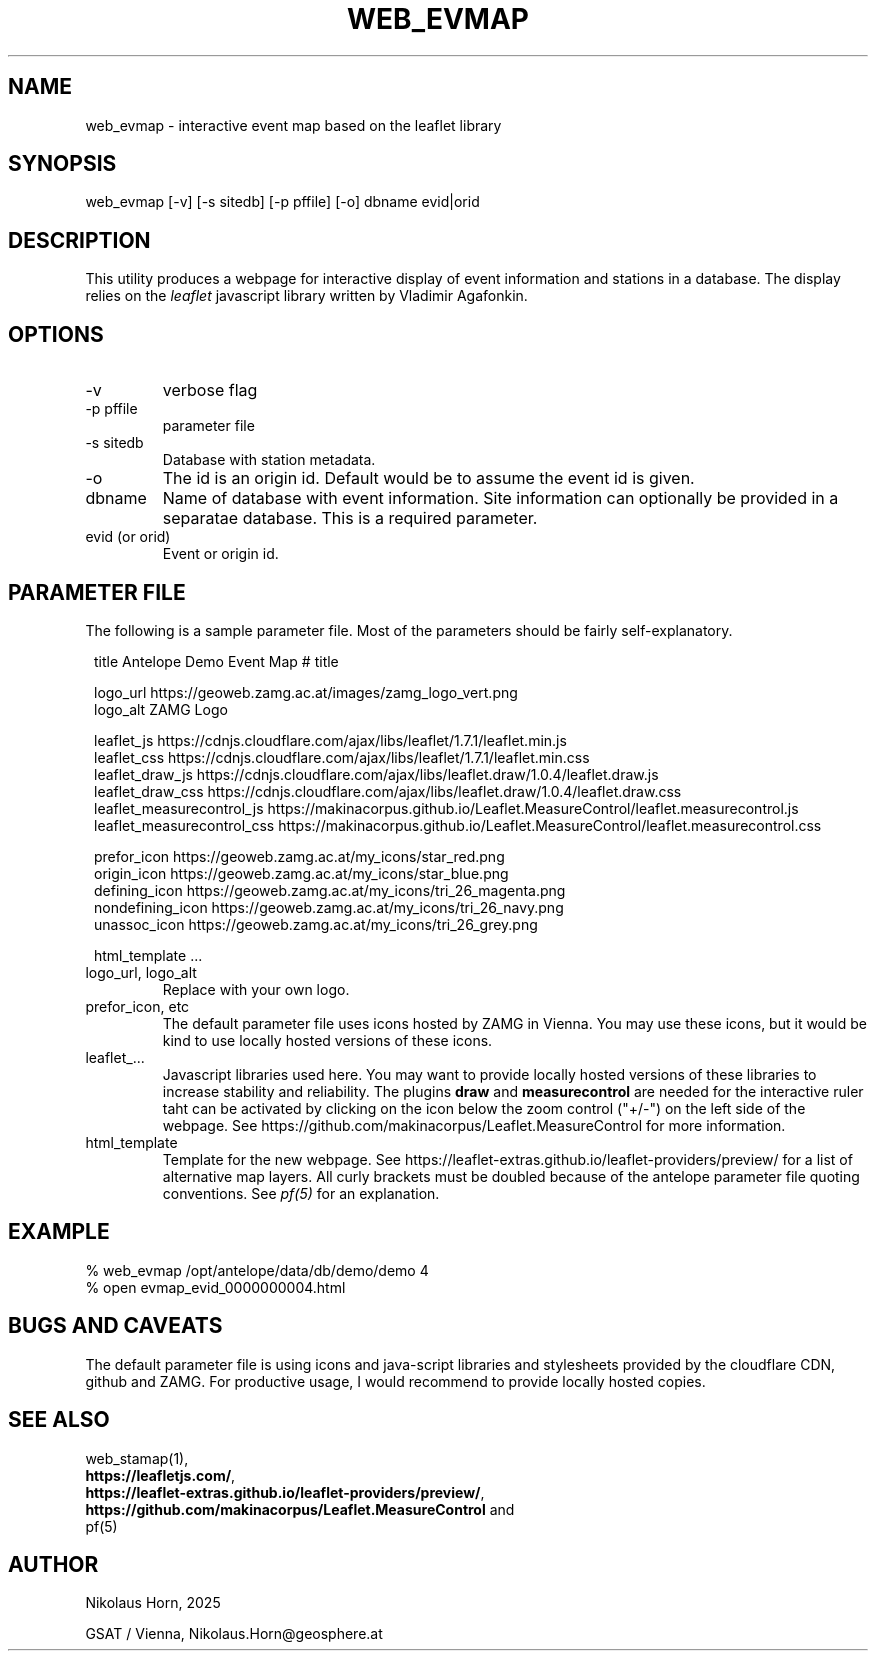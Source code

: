 .TH WEB_EVMAP 1 
.SH NAME
web_evmap \- interactive event map based on the leaflet library
.SH SYNOPSIS
.nf
web_evmap [-v] [-s sitedb] [-p pffile] [-o] dbname evid|orid 
.fi

.SH DESCRIPTION
This utility produces a webpage for interactive display of event information and stations in a database.
The display relies on the \fIleaflet\fP javascript library written by Vladimir Agafonkin.

.SH OPTIONS
.IP "-v" 
verbose flag
.IP "-p pffile" 
parameter file
.IP "-s sitedb" 
Database with station metadata. 
.IP "-o"
The id is an origin id. Default would be to assume the event id is given.
.IP "dbname"
Name of database with event information. Site information can optionally be provided in a separatae database. This is a required parameter.
.IP "evid (or orid)"
Event or origin id.
.SH PARAMETER FILE

The following is a sample parameter file. Most of the parameters
should be fairly self-explanatory.

.in 2c
.ft CW
.nf
title Antelope Demo Event Map     # title

logo_url           https://geoweb.zamg.ac.at/images/zamg_logo_vert.png
logo_alt           ZAMG Logo

leaflet_js         https://cdnjs.cloudflare.com/ajax/libs/leaflet/1.7.1/leaflet.min.js
leaflet_css        https://cdnjs.cloudflare.com/ajax/libs/leaflet/1.7.1/leaflet.min.css
leaflet_draw_js    https://cdnjs.cloudflare.com/ajax/libs/leaflet.draw/1.0.4/leaflet.draw.js
leaflet_draw_css   https://cdnjs.cloudflare.com/ajax/libs/leaflet.draw/1.0.4/leaflet.draw.css
leaflet_measurecontrol_js    https://makinacorpus.github.io/Leaflet.MeasureControl/leaflet.measurecontrol.js
leaflet_measurecontrol_css   https://makinacorpus.github.io/Leaflet.MeasureControl/leaflet.measurecontrol.css

prefor_icon        https://geoweb.zamg.ac.at/my_icons/star_red.png
origin_icon        https://geoweb.zamg.ac.at/my_icons/star_blue.png
defining_icon      https://geoweb.zamg.ac.at/my_icons/tri_26_magenta.png
nondefining_icon   https://geoweb.zamg.ac.at/my_icons/tri_26_navy.png
unassoc_icon       https://geoweb.zamg.ac.at/my_icons/tri_26_grey.png


html_template  ...
.fi
.ft R
.in
.IP "logo_url, logo_alt"
Replace with your own logo.
.IP "prefor_icon, etc"
The default parameter file uses icons hosted by ZAMG in Vienna. You may use these icons, but it would be kind
to use locally hosted versions of these icons.
.IP "leaflet_..."
Javascript libraries used here. You may want to provide locally hosted versions of these libraries
to increase stability and reliability. The plugins \fBdraw\fP and \fBmeasurecontrol\fP are needed for the interactive ruler taht can be activated by clicking on the icon below the zoom control ("+/-") on the left side of the webpage. See https://github.com/makinacorpus/Leaflet.MeasureControl for more information.
.IP html_template
Template for the new webpage. See https://leaflet-extras.github.io/leaflet-providers/preview/ for a list of alternative map layers.
All curly brackets must be doubled because of the antelope parameter file quoting conventions. See \fIpf(5)\fP for an explanation.
.SH EXAMPLE
.nf
% web_evmap /opt/antelope/data/db/demo/demo 4
% open evmap_evid_0000000004.html
.fi

.SH "BUGS AND CAVEATS"
The default parameter file is using icons and java-script libraries and stylesheets provided by the cloudflare CDN, github and ZAMG. For productive usage, I would recommend to provide locally hosted copies.

.SH "SEE ALSO"
.nf
web_stamap(1),
\fBhttps://leafletjs.com/\fP, 
\fBhttps://leaflet-extras.github.io/leaflet-providers/preview/\fP, 
\fBhttps://github.com/makinacorpus/Leaflet.MeasureControl\fP and 
pf(5)
.fi
.SH AUTHOR
.nf
Nikolaus Horn, 2025

GSAT / Vienna, Nikolaus.Horn@geosphere.at
